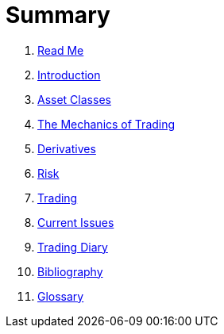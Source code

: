 # Summary

. link:README.adoc[Read Me]
. link:introduction.adoc[Introduction]
. link:asset_classes.adoc[Asset Classes]
. link:the_mechanics_of_trading.adoc[The Mechanics of Trading]
. link:derivatives.adoc[Derivatives]
. link:risk_measures.adoc[Risk]
. link:where_to_trade.adoc[Trading]
. link:current_issues.adoc[Current Issues]
. link:trading_diary.adoc[Trading Diary]
. link:bibliography.adoc[Bibliography]
. link:GLOSSARY.adoc[Glossary]

